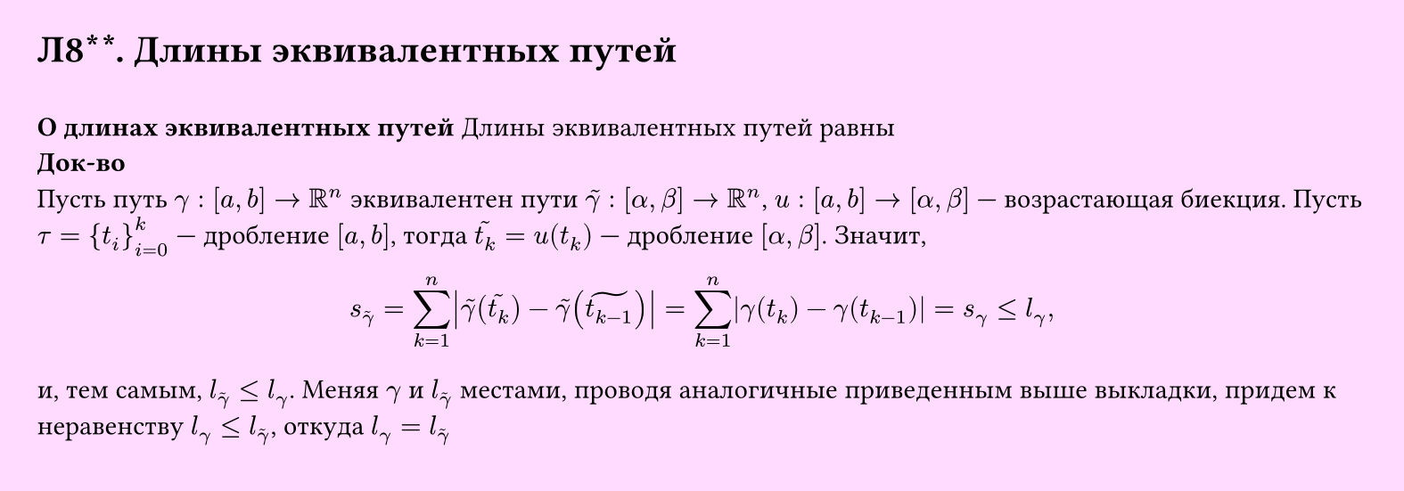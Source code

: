 #set page(width: 20cm, height: 7cm, fill: color.hsv(300deg, 13.73%, 100%), margin: 15pt)
#set align(left + top)
= Л8\*\*. Длины эквивалентных путей
\
*О длинах эквивалентных путей*
Длины эквивалентных путей равны\
*Док-во*\
Пусть путь $gamma: [a, b] -> RR^n$ эквивалентен пути $tilde(gamma): [alpha, beta] -> RR^n$,  
$u: [a, b] -> [alpha, beta]$ — возрастающая биекция. Пусть $tau = {t_i}_(i=0)^k$ — дробление $[a, b]$, тогда  
$tilde(t_k) = u(t_k)$ — дробление $[alpha, beta]$. Значит,

$ s_(tilde(gamma)) = sum_(k=1)^n abs(tilde(gamma)(tilde(t_k)) - tilde(gamma)(tilde(t_(k-1)))) = sum_(k=1)^n abs(gamma(t_k) - gamma(t_(k-1))) = s_gamma <= l_gamma, $

и, тем самым, $l_tilde(gamma) <= l_gamma $. Меняя $gamma$ и $l_tilde(gamma)$ местами, проводя аналогичные приведенным выше выкладки, придем к неравенству $l_gamma <= l_tilde(gamma) $, откуда $l_gamma = l_tilde(gamma) $